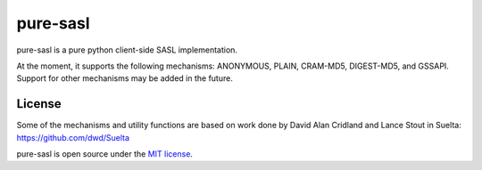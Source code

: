 pure-sasl
=========
pure-sasl is a pure python client-side SASL implementation.

At the moment, it supports the following mechanisms: ANONYMOUS, PLAIN,
CRAM-MD5, DIGEST-MD5, and GSSAPI. Support for other mechanisms may be
added in the future.

License
-------
Some of the mechanisms and utility functions are based on work done
by David Alan Cridland and Lance Stout in Suelta: https://github.com/dwd/Suelta

pure-sasl is open source under the
`MIT license <http://www.opensource.org/licenses/mit-license.php>`_.
